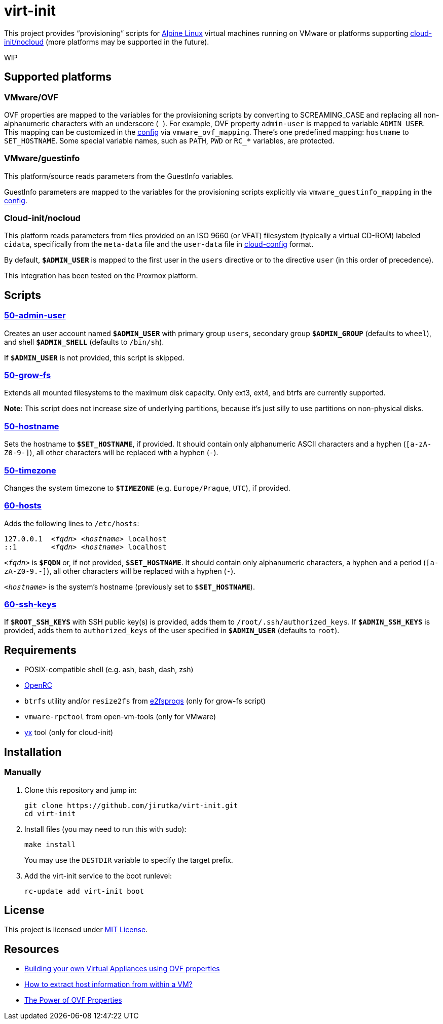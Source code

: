 = virt-init
:proj-name: virt-init
:gh-name: jirutka/{proj-name}
:scripts-dir: lib/scripts

This project provides “provisioning” scripts for https://alpinelinux.org[Alpine Linux] virtual machines running on VMware or platforms supporting https://cloudinit.readthedocs.io/en/latest/reference/datasources/nocloud.html[cloud-init/nocloud] (more platforms may be supported in the future).

WIP


== Supported platforms

=== VMware/OVF

OVF properties are mapped to the variables for the provisioning scripts by converting to SCREAMING_CASE and replacing all non-alphanumeric characters with an underscore (`\_`).
For example, OVF property `admin-user` is mapped to variable `ADMIN_USER`.
This mapping can be customized in the link:etc/conf.d/virt-init[config] via `vmware_ovf_mapping`.
There’s one predefined mapping: `hostname` to `SET_HOSTNAME`.
Some special variable names, such as `PATH`, `PWD` or `RC_*` variables, are protected.


=== VMware/guestinfo

This platform/source reads parameters from the GuestInfo variables.

GuestInfo parameters are mapped to the variables for the provisioning scripts explicitly via `vmware_guestinfo_mapping` in the link:etc/conf.d/virt-init[config].


=== Cloud-init/nocloud

This platform reads parameters from files provided on an ISO 9660 (or VFAT) filesystem (typically a virtual CD-ROM) labeled `cidata`, specifically from the `meta-data` file and the `user-data` file in https://cloudinit.readthedocs.io/en/latest/reference/examples.html[cloud-config] format.

By default, `**$ADMIN_USER**` is mapped to the first user in the `users` directive or to the directive `user` (in this order of precedence).

This integration has been tested on the Proxmox platform.


== Scripts

=== link:{scripts-dir}/50-admin-user[50-admin-user]

Creates an user account named `**$ADMIN_USER**` with primary group `users`, secondary group `**$ADMIN_GROUP**` (defaults to `wheel`), and shell `**$ADMIN_SHELL**` (defaults to `/bin/sh`).

If `**$ADMIN_USER**` is not provided, this script is skipped.


=== link:{scripts-dir}/50-grow-fs[50-grow-fs]

Extends all mounted filesystems to the maximum disk capacity.
Only ext3, ext4, and btrfs are currently supported.

*Note*: This script does not increase size of underlying partitions, because it’s just silly to use partitions on non-physical disks.


=== link:{scripts-dir}/50-hostname[50-hostname]

Sets the hostname to `**$SET_HOSTNAME**`, if provided.
It should contain only alphanumeric ASCII characters and a hyphen (`[a-zA-Z0-9-]`), all other characters will be replaced with a hyphen (`-`).


=== link:{scripts-dir}/50-timezone[50-timezone]

Changes the system timezone to `**$TIMEZONE**` (e.g. `Europe/Prague`, `UTC`), if provided.


=== link:{scripts-dir}/60-hosts[60-hosts]

Adds the following lines to `/etc/hosts`:

[source, subs="+quotes"]
127.0.0.1  _<fqdn>_ _<hostname>_ localhost
::1        _<fqdn>_ _<hostname>_ localhost

`__<fqdn>__` is `**$FQDN**` or, if not provided, `**$SET_HOSTNAME**`.
It should contain only alphanumeric characters, a hyphen and a period (`[a-zA-Z0-9.-]`), all other characters will be replaced with a hyphen (`-`).

`__<hostname>__` is the system’s hostname (previously set to `**$SET_HOSTNAME**`).


=== link:{scripts-dir}/60-ssh-keys[60-ssh-keys]

If `**$ROOT_SSH_KEYS**` with SSH public key(s) is provided, adds them to `/root/.ssh/authorized_keys`.
If `**$ADMIN_SSH_KEYS**` is provided, adds them to `authorized_keys` of the user specified in `**$ADMIN_USER**` (defaults to `root`).


== Requirements

* POSIX-compatible shell (e.g. ash, bash, dash, zsh)
* https://wiki.gentoo.org/wiki/OpenRC[OpenRC]
* `btrfs` utility and/or `resize2fs` from http://e2fsprogs.sourceforge.net[e2fsprogs] (only for grow-fs script)
* `vmware-rpctool` from open-vm-tools (only for VMware)
* https://gitlab.com/tomalok/yx[yx] tool (only for cloud-init)


== Installation

// === Alpine Linux
// 
// . Install https://pkgs.alpinelinux.org/packages?name={proj-name}[{proj-name}] from the Alpine’s main repository:
// +
// [source, sh, subs="+attributes"]
// apk add {proj-name}


=== Manually

. Clone this repository and jump in:
+
[source, sh, subs="+attributes"]
git clone https://github.com/{gh-name}.git
cd {proj-name}

. Install files (you may need to run this with sudo):
+
[source, sh]
make install
+
You may use the `DESTDIR` variable to specify the target prefix.

. Add the virt-init service to the boot runlevel:
+
[source, sh]
rc-update add virt-init boot


== License

This project is licensed under http://opensource.org/licenses/MIT/[MIT License].


== Resources

* https://williamlam.com/2019/02/building-your-own-virtual-appliances-using-ovf-properties-part-1.html[Building your own Virtual Appliances using OVF properties]
* https://williamlam.com/2011/01/how-to-extract-host-information-from.html[How to extract host information from within a VM?]
* https://sflanders.net/2014/06/26/power-ovf-properties/[The Power of OVF Properties]
